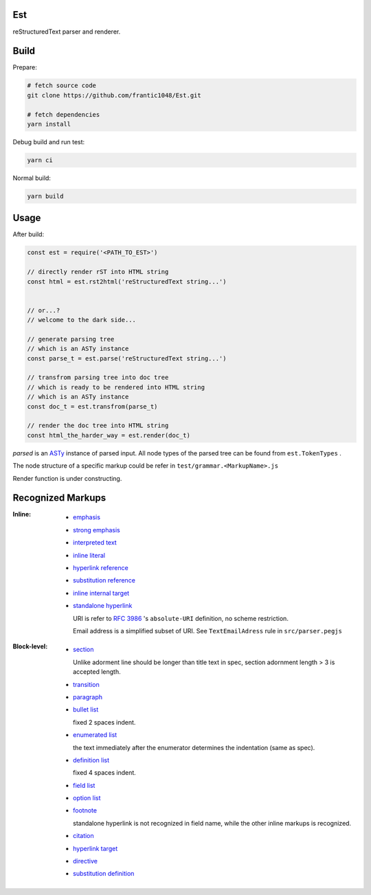 Est
======
|license|_ |code quality|_ |ci|_ |dm|_

.. |license| image:: https://img.shields.io/github/license/frantic1048/est.svg?style=flat-square
.. _license: https://github.com/frantic1048/est/blob/master/LICENSE
.. |code quality| image:: https://img.shields.io/codacy/grade/3aa60448106f4001b7ac194829f98397.svg?style=flat-square
.. _`code quality`: https://www.codacy.com/app/frantic1048/Est/dashboard
.. |ci| image:: https://img.shields.io/travis/frantic1048/Est.svg?style=flat-square
.. _ci: https://travis-ci.org/frantic1048/Est
.. |dm| image:: https://img.shields.io/david/frantic1048/Est.svg?style=flat-square
.. _dm: https://david-dm.org/frantic1048/Est

reStructuredText parser and renderer.

Build
======

Prepare:

.. code:: sh

    # fetch source code
    git clone https://github.com/frantic1048/Est.git

    # fetch dependencies
    yarn install


Debug build and run test:

.. code:: sh

    yarn ci

Normal build:

.. code:: sh

    yarn build

Usage
======

After build:

.. code:: js

    const est = require('<PATH_TO_EST>')

    // directly render rST into HTML string
    const html = est.rst2html('reStructuredText string...')


    // or...?
    // welcome to the dark side...

    // generate parsing tree
    // which is an ASTy instance
    const parse_t = est.parse('reStructuredText string...')

    // transfrom parsing tree into doc tree
    // which is ready to be rendered into HTML string
    // which is an ASTy instance
    const doc_t = est.transfrom(parse_t)

    // render the doc tree into HTML string
    const html_the_harder_way = est.render(doc_t)

`parsed` is an ASTy_ instance of parsed input. All node types of the parsed tree can be found from ``est.TokenTypes`` .

.. _ASTy: https://github.com/rse/asty

The node structure of a specific markup could be refer in ``test/grammar.<MarkupName>.js``

Render function is under constructing.

Recognized Markups
==================

:Inline:

  - `emphasis <http://docutils.sourceforge.net/docs/ref/rst/restructuredtext.html#emphasis>`_
  - `strong emphasis <http://docutils.sourceforge.net/docs/ref/rst/restructuredtext.html#strong-emphasis>`_
  - `interpreted text <http://docutils.sourceforge.net/docs/ref/rst/restructuredtext.html#interpreted-text>`_
  - `inline literal <http://docutils.sourceforge.net/docs/ref/rst/restructuredtext.html#inline-literals>`_
  - `hyperlink reference <http://docutils.sourceforge.net/docs/ref/rst/restructuredtext.html#hyperlink-references>`_
  - `substitution reference <http://docutils.sourceforge.net/docs/ref/rst/restructuredtext.html#substitution-references>`_
  - `inline internal target <http://docutils.sourceforge.net/docs/ref/rst/restructuredtext.html#inline-internal-targets>`_
  - `standalone hyperlink <http://docutils.sourceforge.net/docs/ref/rst/restructuredtext.html#standalone-hyperlinks>`_

    URI is refer to `RFC 3986 <https://tools.ietf.org/html/rfc3986#appendix-A>`_ 's ``absolute-URI`` definition, no scheme restriction.

    Email address is a simplified subset of URI. See ``TextEmailAdress`` rule in ``src/parser.pegjs``


:Block-level:

  - `section <http://docutils.sourceforge.net/docs/ref/rst/restructuredtext.html#sections>`_

    Unlike adorment line should be longer than title text in spec, section adornment length > 3 is accepted length.

  - `transition <http://docutils.sourceforge.net/docs/ref/rst/restructuredtext.html#transitions>`_
  - `paragraph <http://docutils.sourceforge.net/docs/ref/rst/restructuredtext.html#paragraphs>`_
  - `bullet list <http://docutils.sourceforge.net/docs/ref/rst/restructuredtext.html#bullet-lists>`_

    fixed 2 spaces indent.

  - `enumerated list <http://docutils.sourceforge.net/docs/ref/rst/restructuredtext.html#enumerated-lists>`_

    the text immediately after the enumerator determines the indentation (same as spec).

  - `definition list <http://docutils.sourceforge.net/docs/ref/rst/restructuredtext.html#definition-lists>`_

    fixed 4 spaces indent.

  - `field list <http://docutils.sourceforge.net/docs/ref/rst/restructuredtext.html#field-lists>`_
  - `option list <http://docutils.sourceforge.net/docs/ref/rst/restructuredtext.html#option-lists>`_
  - `footnote <http://docutils.sourceforge.net/docs/ref/rst/restructuredtext.html#footnotes>`_

    standalone hyperlink is not recognized in field name, while the other inline markups is recognized.

  - `citation <http://docutils.sourceforge.net/docs/ref/rst/restructuredtext.html#citations>`_
  - `hyperlink target <http://docutils.sourceforge.net/docs/ref/rst/restructuredtext.html#hyperlink-targets>`_
  - `directive <http://docutils.sourceforge.net/docs/ref/rst/restructuredtext.html#directives>`_
  - `substitution definition <http://docutils.sourceforge.net/docs/ref/rst/restructuredtext.html#substitution-definitions>`_
